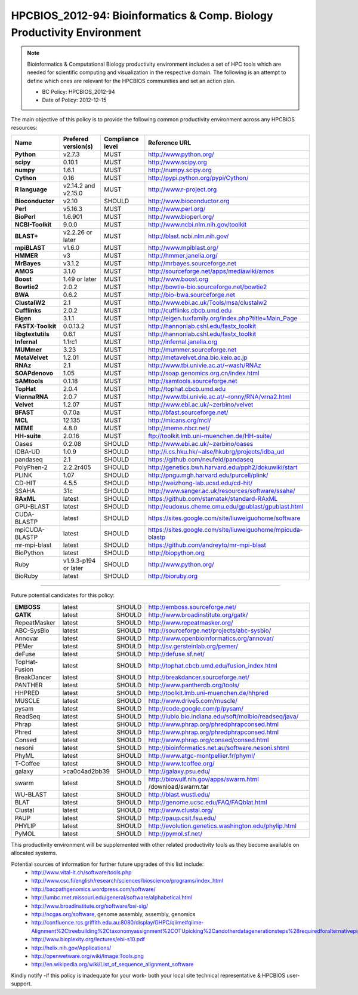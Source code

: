 .. _HPCBIOS_2012-94:

HPCBIOS_2012-94: Bioinformatics & Comp. Biology Productivity Environment
================================================================================

.. note::

  Bioinformatics & Computational Biology productivity environment includes a set of HPC tools
  which are needed for scientific computing and visualization in the respective domain. 
  The following is an attempt to define which ones are relevant for the HPCBIOS communities and set an action plan.

  * BC Policy: HPCBIOS_2012-94
  * Date of Policy: 2012-12-15

The main objective of this policy is to provide the following common
productivity environment across any HPCBIOS resources:

+----------------------------------------+-----------------------------+--------------------+------------------------------------------------------------+
| Name                                   | Prefered version(s)         | Compliance level   | Reference URL                                              |
+========================================+=============================+====================+============================================================+
| **Python**                             | v2.7.3                      | MUST               | http://www.python.org/                                     |
+----------------------------------------+-----------------------------+--------------------+------------------------------------------------------------+
| **scipy**                              | 0.10.1                      | MUST               | http://www.scipy.org                                       |
+----------------------------------------+-----------------------------+--------------------+------------------------------------------------------------+
| **numpy**                              | 1.6.1                       | MUST               | http://numpy.scipy.org                                     |
+----------------------------------------+-----------------------------+--------------------+------------------------------------------------------------+
| **Cython**                             | 0.16                        | MUST               | http://pypi.python.org/pypi/Cython/                        |
+----------------------------------------+-----------------------------+--------------------+------------------------------------------------------------+
| **R language**                         | v2.14.2 and v2.15.0         | MUST               | http://www.r-project.org                                   |
+----------------------------------------+-----------------------------+--------------------+------------------------------------------------------------+
| **Bioconductor**                       | v2.10                       | SHOULD             | http://www.bioconductor.org                                |
+----------------------------------------+-----------------------------+--------------------+------------------------------------------------------------+
| **Perl**                               | v5.16.3                     | MUST               | http://www.perl.org/                                       |
+----------------------------------------+-----------------------------+--------------------+------------------------------------------------------------+
| **BioPerl**                            | 1.6.901                     | MUST               | http://www.bioperl.org/                                    |
+----------------------------------------+-----------------------------+--------------------+------------------------------------------------------------+
| **NCBI-Toolkit**                       | 9.0.0                       | MUST               | http://www.ncbi.nlm.nih.gov/toolkit                        |
+----------------------------------------+-----------------------------+--------------------+------------------------------------------------------------+
| **BLAST+**                             | v2.2.26 or later            | MUST               | http://blast.ncbi.nlm.nih.gov/                             |
+----------------------------------------+-----------------------------+--------------------+------------------------------------------------------------+
| **mpiBLAST**                           | v1.6.0                      | MUST               | http://www.mpiblast.org/                                   |
+----------------------------------------+-----------------------------+--------------------+------------------------------------------------------------+
| **HMMER**                              | v3                          | MUST               | http://hmmer.janelia.org/                                  |
+----------------------------------------+-----------------------------+--------------------+------------------------------------------------------------+
| **MrBayes**                            | v3.1.2                      | MUST               | http://mrbayes.sourceforge.net                             |
+----------------------------------------+-----------------------------+--------------------+------------------------------------------------------------+
| **AMOS**                               | 3.1.0                       | MUST               | http://sourceforge.net/apps/mediawiki/amos                 |
+----------------------------------------+-----------------------------+--------------------+------------------------------------------------------------+
| **Boost**                              | 1.49 or later               | MUST               | http://www.boost.org                                       |
+----------------------------------------+-----------------------------+--------------------+------------------------------------------------------------+
| **Bowtie2**                            | 2.0.2                       | MUST               | http://bowtie-bio.sourceforge.net/bowtie2                  |
+----------------------------------------+-----------------------------+--------------------+------------------------------------------------------------+
| **BWA**                                | 0.6.2                       | MUST               | http://bio-bwa.sourceforge.net                             |
+----------------------------------------+-----------------------------+--------------------+------------------------------------------------------------+
| **ClustalW2**                          | 2.1                         | MUST               | http://www.ebi.ac.uk/Tools/msa/clustalw2                   |
+----------------------------------------+-----------------------------+--------------------+------------------------------------------------------------+
| **Cufflinks**                          | 2.0.2                       | MUST               | http://cufflinks.cbcb.umd.edu                              |
+----------------------------------------+-----------------------------+--------------------+------------------------------------------------------------+
| **Eigen**                              | 3.1.1                       | MUST               | http://eigen.tuxfamily.org/index.php?title=Main_Page       |
+----------------------------------------+-----------------------------+--------------------+------------------------------------------------------------+
| **FASTX-Toolkit**                      | 0.0.13.2                    | MUST               | http://hannonlab.cshl.edu/fastx_toolkit                    |
+----------------------------------------+-----------------------------+--------------------+------------------------------------------------------------+
| **libgtextutils**                      | 0.6.1                       | MUST               | http://hannonlab.cshl.edu/fastx_toolkit                    |
+----------------------------------------+-----------------------------+--------------------+------------------------------------------------------------+
| **Infernal**                           | 1.1rc1                      | MUST               | http://infernal.janelia.org                                |
+----------------------------------------+-----------------------------+--------------------+------------------------------------------------------------+
| **MUMmer**                             | 3.23                        | MUST               | http://mummer.sourceforge.net                              |
+----------------------------------------+-----------------------------+--------------------+------------------------------------------------------------+
| **MetaVelvet**                         | 1.2.01                      | MUST               | http://metavelvet.dna.bio.keio.ac.jp                       |
+----------------------------------------+-----------------------------+--------------------+------------------------------------------------------------+
| **RNAz**                               | 2.1                         | MUST               | http://www.tbi.univie.ac.at/~wash/RNAz                     |
+----------------------------------------+-----------------------------+--------------------+------------------------------------------------------------+
| **SOAPdenovo**                         | 1.05                        | MUST               | http://soap.genomics.org.cn/index.html                     |
+----------------------------------------+-----------------------------+--------------------+------------------------------------------------------------+
| **SAMtools**                           | 0.1.18                      | MUST               | http://samtools.sourceforge.net                            |
+----------------------------------------+-----------------------------+--------------------+------------------------------------------------------------+
| **TopHat**                             | 2.0.4                       | MUST               | http://tophat.cbcb.umd.edu                                 |
+----------------------------------------+-----------------------------+--------------------+------------------------------------------------------------+
| **ViennaRNA**                          | 2.0.7                       | MUST               | http://www.tbi.univie.ac.at/~ronny/RNA/vrna2.html          |
+----------------------------------------+-----------------------------+--------------------+------------------------------------------------------------+
| **Velvet**                             | 1.2.07                      | MUST               | http://www.ebi.ac.uk/~zerbino/velvet                       |
+----------------------------------------+-----------------------------+--------------------+------------------------------------------------------------+
| **BFAST**                              | 0.7.0a                      | MUST               | http://bfast.sourceforge.net/                              |
+----------------------------------------+-----------------------------+--------------------+------------------------------------------------------------+
| **MCL**                                | 12.135                      | MUST               | http://micans.org/mcl/                                     |
+----------------------------------------+-----------------------------+--------------------+------------------------------------------------------------+
| **MEME**                               | 4.8.0                       | MUST               | http://meme.nbcr.net/                                      |
+----------------------------------------+-----------------------------+--------------------+------------------------------------------------------------+
| **HH-suite**                           | 2.0.16                      | MUST               | ftp://toolkit.lmb.uni-muenchen.de/HH-suite/                |
+----------------------------------------+-----------------------------+--------------------+------------------------------------------------------------+
|   Oases                                | 0.2.08                      | SHOULD             | http://www.ebi.ac.uk/~zerbino/oases                        |
+----------------------------------------+-----------------------------+--------------------+------------------------------------------------------------+
|   IDBA-UD                              | 1.0.9                       | SHOULD             | http://i.cs.hku.hk/~alse/hkubrg/projects/idba_ud           |
+----------------------------------------+-----------------------------+--------------------+------------------------------------------------------------+
|   pandaseq                             | 2.1                         | SHOULD             | https://github.com/neufeld/pandaseq                        |
+----------------------------------------+-----------------------------+--------------------+------------------------------------------------------------+
|   PolyPhen-2                           | 2.2.2r405                   | SHOULD             | http://genetics.bwh.harvard.edu/pph2/dokuwiki/start        |
+----------------------------------------+-----------------------------+--------------------+------------------------------------------------------------+
|   PLINK                                | 1.07                        | SHOULD             | http://pngu.mgh.harvard.edu/purcell/plink/                 |
+----------------------------------------+-----------------------------+--------------------+------------------------------------------------------------+
|   CD-HIT                               | 4.5.5                       | SHOULD             | http://weizhong-lab.ucsd.edu/cd-hit/                       |
+----------------------------------------+-----------------------------+--------------------+------------------------------------------------------------+
|   SSAHA                                | 31c                         | SHOULD             | http://www.sanger.ac.uk/resources/software/ssaha/          |
+----------------------------------------+-----------------------------+--------------------+------------------------------------------------------------+
| **RAxML**                              | latest                      | SHOULD             | https://github.com/stamatak/standard-RAxML                 |
+----------------------------------------+-----------------------------+--------------------+------------------------------------------------------------+
| GPU-BLAST                              | latest                      | SHOULD             | http://eudoxus.cheme.cmu.edu/gpublast/gpublast.html        |
+----------------------------------------+-----------------------------+--------------------+------------------------------------------------------------+
| CUDA-BLASTP                            | latest                      | SHOULD             | https://sites.google.com/site/liuweiguohome/software       |
+----------------------------------------+-----------------------------+--------------------+------------------------------------------------------------+
| mpiCUDA-BLASTP                         | latest                      | SHOULD             | https://sites.google.com/site/liuweiguohome/mpicuda-blastp |
+----------------------------------------+-----------------------------+--------------------+------------------------------------------------------------+
| mr-mpi-blast                           | latest                      | SHOULD             | https://github.com/andreyto/mr-mpi-blast                   |
+----------------------------------------+-----------------------------+--------------------+------------------------------------------------------------+
| BioPython                              | latest                      | SHOULD             | http://biopython.org                                       |
+----------------------------------------+-----------------------------+--------------------+------------------------------------------------------------+
| Ruby                                   | v1.9.3-p194 or later        | SHOULD             | http://www.python.org/                                     |
+----------------------------------------+-----------------------------+--------------------+------------------------------------------------------------+
| BioRuby                                | latest                      | SHOULD             | http://bioruby.org                                         |
+----------------------------------------+-----------------------------+--------------------+------------------------------------------------------------+


----

Future potential candidates for this policy:

+----------------------------------------+-----------------------------+--------------------+------------------------------------------------------------+
| **EMBOSS**                             | latest                      | SHOULD             | http://emboss.sourceforge.net/                             |
+----------------------------------------+-----------------------------+--------------------+------------------------------------------------------------+
| **GATK**                               | latest                      | SHOULD             | http://www.broadinstitute.org/gatk/                        |
+----------------------------------------+-----------------------------+--------------------+------------------------------------------------------------+
| RepeatMasker                           | latest                      | SHOULD             | http://www.repeatmasker.org/                               |
+----------------------------------------+-----------------------------+--------------------+------------------------------------------------------------+
| ABC-SysBio                             | latest                      | SHOULD             | http://sourceforge.net/projects/abc-sysbio/                |
+----------------------------------------+-----------------------------+--------------------+------------------------------------------------------------+
| Annovar                                | latest                      | SHOULD             | http://www.openbioinformatics.org/annovar/                 |
+----------------------------------------+-----------------------------+--------------------+------------------------------------------------------------+
| PEMer                                  | latest                      | SHOULD             | http://sv.gersteinlab.org/pemer/                           |
+----------------------------------------+-----------------------------+--------------------+------------------------------------------------------------+
| deFuse                                 | latest                      | SHOULD             | http://defuse.sf.net/                                      |
+----------------------------------------+-----------------------------+--------------------+------------------------------------------------------------+
| TopHat-Fusion                          | latest                      | SHOULD             | http://tophat.cbcb.umd.edu/fusion_index.html               |
+----------------------------------------+-----------------------------+--------------------+------------------------------------------------------------+
| BreakDancer                            | latest                      | SHOULD             | http://breakdancer.sourceforge.net/                        |
+----------------------------------------+-----------------------------+--------------------+------------------------------------------------------------+
| PANTHER                                | latest                      | SHOULD             | http://www.pantherdb.org/tools/                            |
+----------------------------------------+-----------------------------+--------------------+------------------------------------------------------------+
| HHPRED                                 | latest                      | SHOULD             | http://toolkit.lmb.uni-muenchen.de/hhpred                  |
+----------------------------------------+-----------------------------+--------------------+------------------------------------------------------------+
| MUSCLE                                 | latest                      | SHOULD             | http://www.drive5.com/muscle/                              |
+----------------------------------------+-----------------------------+--------------------+------------------------------------------------------------+
| pysam                                  | latest                      | SHOULD             | http://code.google.com/p/pysam/                            |
+----------------------------------------+-----------------------------+--------------------+------------------------------------------------------------+
| ReadSeq                                | latest                      | SHOULD             | http://iubio.bio.indiana.edu/soft/molbio/readseq/java/     |
+----------------------------------------+-----------------------------+--------------------+------------------------------------------------------------+
| Phrap                                  | latest                      | SHOULD             | http://www.phrap.org/phredphrapconsed.html                 |
+----------------------------------------+-----------------------------+--------------------+------------------------------------------------------------+
| Phred                                  | latest                      | SHOULD             | http://www.phrap.org/phredphrapconsed.html                 |
+----------------------------------------+-----------------------------+--------------------+------------------------------------------------------------+
| Consed                                 | latest                      | SHOULD             | http://www.phrap.org/consed/consed.html                    |
+----------------------------------------+-----------------------------+--------------------+------------------------------------------------------------+
| nesoni                                 | latest                      | SHOULD             | http://bioinformatics.net.au/software.nesoni.shtml         |
+----------------------------------------+-----------------------------+--------------------+------------------------------------------------------------+
| PhyML                                  | latest                      | SHOULD             | http://www.atgc-montpellier.fr/phyml/                      |
+----------------------------------------+-----------------------------+--------------------+------------------------------------------------------------+
| T-Coffee                               | latest                      | SHOULD             | http://www.tcoffee.org/                                    |
+----------------------------------------+-----------------------------+--------------------+------------------------------------------------------------+
| galaxy                                 | >ca0c4ad2bb39               | SHOULD             | http://galaxy.psu.edu/                                     |
+----------------------------------------+-----------------------------+--------------------+------------------------------------------------------------+
| swarm                                  | latest                      | SHOULD             | http://biowulf.nih.gov/apps/swarm.html /download/swarm.tar |
+----------------------------------------+-----------------------------+--------------------+------------------------------------------------------------+
| WU-BLAST                               | latest                      | SHOULD             | http://blast.wustl.edu/                                    |
+----------------------------------------+-----------------------------+--------------------+------------------------------------------------------------+
| BLAT                                   | latest                      | SHOULD             | http://genome.ucsc.edu/FAQ/FAQblat.html                    |
+----------------------------------------+-----------------------------+--------------------+------------------------------------------------------------+
| Clustal                                | latest                      | SHOULD             | http://www.clustal.org/                                    |
+----------------------------------------+-----------------------------+--------------------+------------------------------------------------------------+
| PAUP                                   | latest                      | SHOULD             | http://paup.csit.fsu.edu/                                  |
+----------------------------------------+-----------------------------+--------------------+------------------------------------------------------------+
| PHYLIP                                 | latest                      | SHOULD             | http://evolution.genetics.washington.edu/phylip.html       |
+----------------------------------------+-----------------------------+--------------------+------------------------------------------------------------+
| PyMOL                                  | latest                      | SHOULD             | http://pymol.sf.net/                                       |
+----------------------------------------+-----------------------------+--------------------+------------------------------------------------------------+

This productivity environment will be supplemented with other related
productivity tools as they become available on allocated systems.

Potential sources of information for further future upgrades of this list include:
  * http://www.vital-it.ch/software/tools.php
  * http://www.csc.fi/english/research/sciences/bioscience/programs/index_html
  * http://bacpathgenomics.wordpress.com/software/
  * http://umbc.rnet.missouri.edu/general/software/alphabetical.html
  * http://www.broadinstitute.org/software/bsi-sig/
  * http://ncgas.org/software, genome assembly, assembly, genomics
  * http://confluence.rcs.griffith.edu.au:8080/display/GHPC/qiime#qiime-Alignment%2Ctreebuilding%2Ctaxonomyassignment%2COTUpicking%2Candotherdatagenerationsteps%28requiredforalternativepipelines%29
  * http://www.bioplexity.org/lectures/ebi-s10.pdf
  * http://helix.nih.gov/Applications/
  * http://openwetware.org/wiki/Image:Tools.png
  * http://en.wikipedia.org/wiki/List_of_sequence_alignment_software

Kindly notify -if this policy is inadequate for your work-
both your local site technical representative & HPCBIOS user-support.

